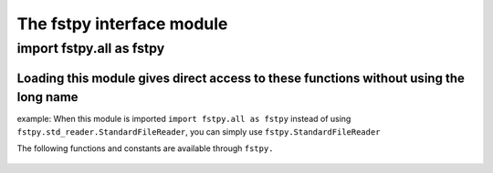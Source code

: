 The fstpy interface module
==========================

*************************
import fstpy.all as fstpy
*************************

**Loading this module gives direct access to these functions without using the long name**
##########################################################################################

example: When this module is imported ``import fstpy.all as fstpy`` instead of using ``fstpy.std_reader.StandardFileReader``, you can simply use ``fstpy.StandardFileReader``

The following functions and constants are available through ``fstpy.``
 
   .. automodule:: fstpy.__init__  
      :members: 

   .. automodule:: fstpy.std_reader
      :members: 

   .. automodule:: fstpy.dataframe    
      :members: 

   .. automodule:: fstpy.dataframe_utils 
      :members:

   .. automodule:: fstpy.std_writer 
      :members:

   .. automodule:: fstpy.unit    
      :members:

   .. automodule:: fstpy.utils       
      :members:
